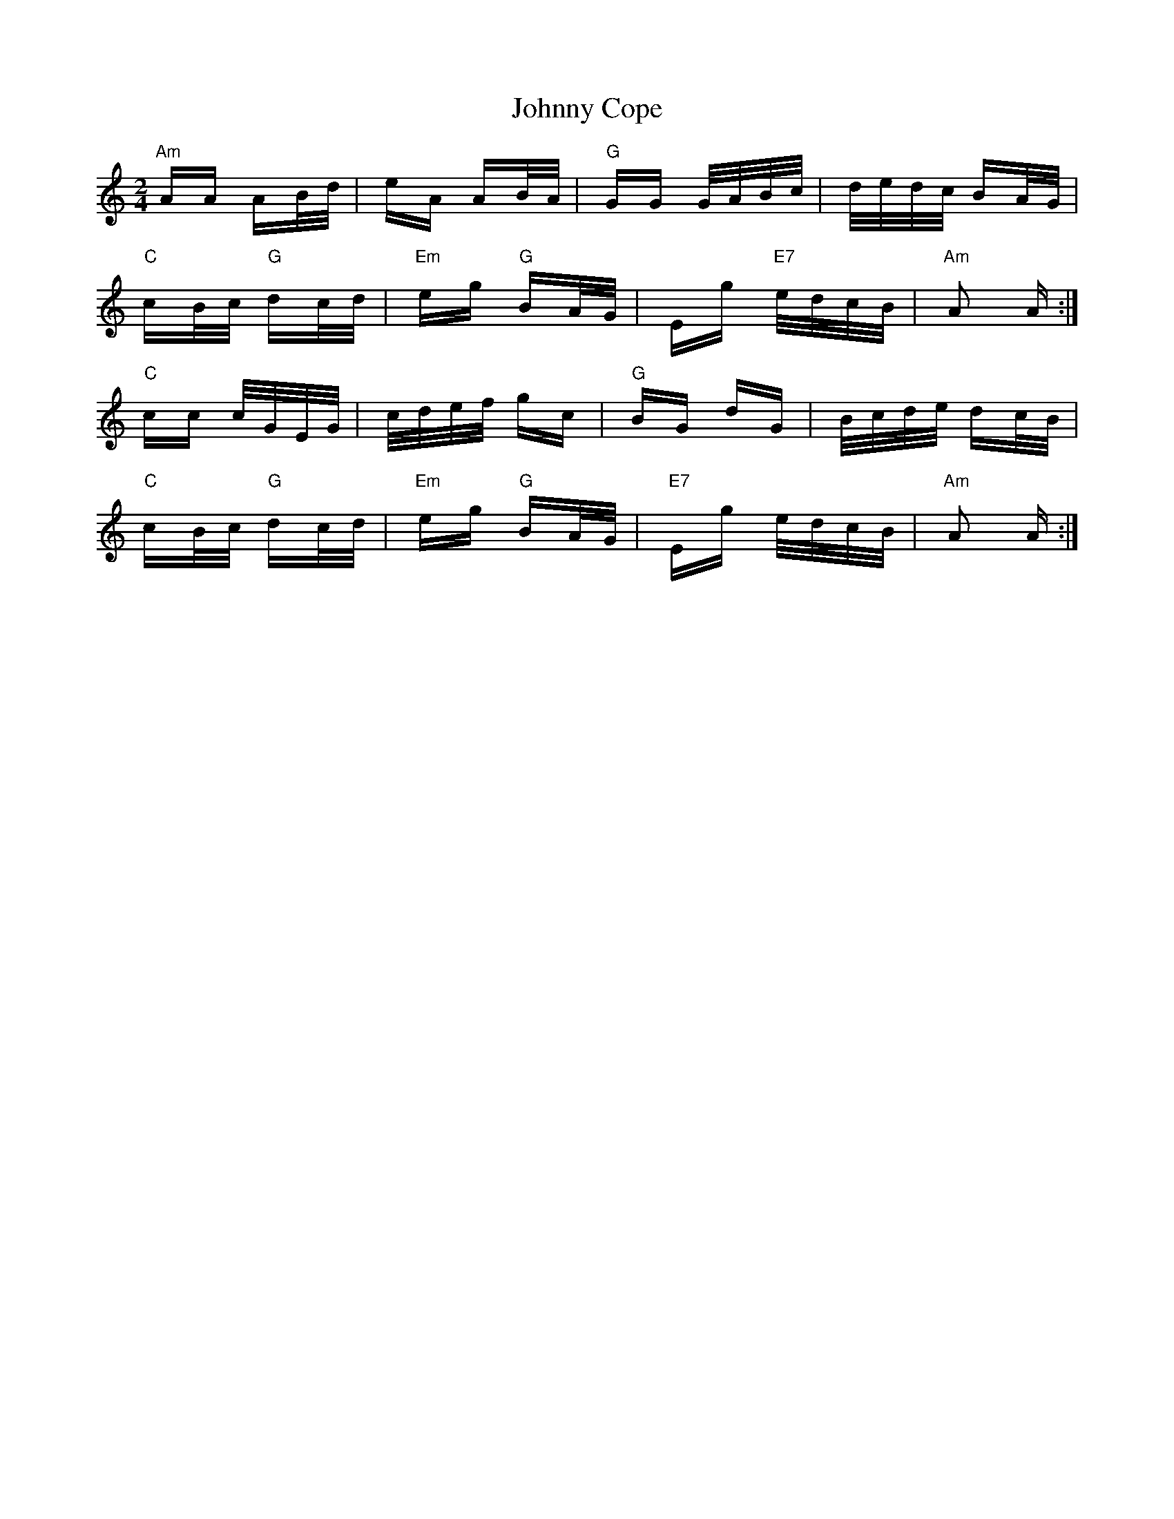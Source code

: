 X: 20718
T: Johnny Cope
R: polka
M: 2/4
K: Aminor
"Am" AA AB/d/|eA AB/A/|"G" GG G/A/B/c/|d/e/d/c/ BA/G/|
"C" cB/c/ "G" dc/d/|"Em" eg "G" BA/G/|Eg "E7" e/d/c/B/|"Am" A2 A:|
"C" cc c/G/E/G/|c/d/e/f/ gc|"G" BG dG|B/c/d/e/ dc/B/|
"C" cB/c/ "G" dc/d/|"Em" eg "G" BA/G/|"E7" Eg e/d/c/B/|"Am" A2 A:|

